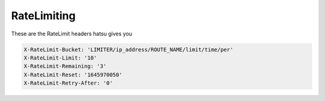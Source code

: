 RateLimiting
============
These are the RateLimit headers hatsu gives you

.. code-block::

    X-RateLimit-Bucket: 'LIMITER/ip_address/ROUTE_NAME/limit/time/per'
    X-RateLimit-Limit: '10'
    X-RateLimit-Remaining: '3'
    X-RateLimit-Reset: '1645970050'
    X-RateLimit-Retry-After: '0'
